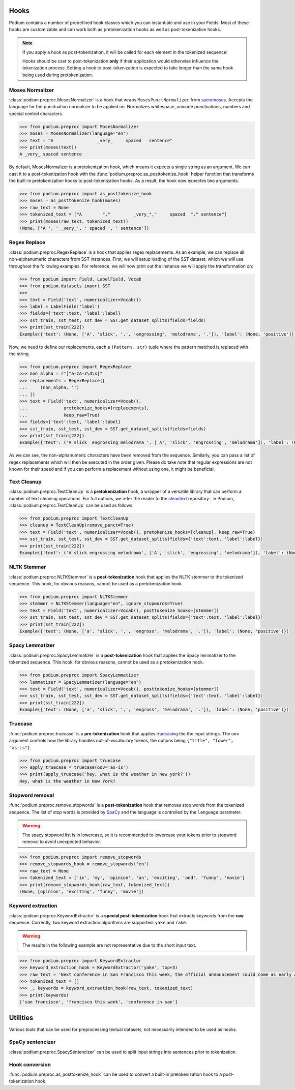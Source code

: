 
.. _predefined-hooks:

Hooks
======

Podium contains a number of predefined hook classes which you can instantiate and use in your Fields. Most of these hooks are customizable and can work both as pretokenization hooks as well as post-tokenization hooks.

.. note::
   If you apply a hook as post-tokenization, it will be called for each element in the tokenized sequence!

   Hooks should be cast to post-tokenization **only** if their application would otherwise influence the tokenization process. Setting a hook to post-tokenization is expected to take longer than the same hook being used during pretokenization.


Moses Normalizer
-----------------

:class:`podium.preproc.MosesNormalizer` is a hook that wraps ``MosesPunctNormalizer`` from `sacremoses <https://github.com/alvations/sacremoses>`__. Accepts the language for the punctuation normalizer to be applied on. Normalizes whitespace, unicode punctuations, numbers and special control characters.

.. code-block:: python

   >>> from podium.preproc import MosesNormalizer
   >>> moses = MosesNormalizer(language="en")
   >>> text = "A                 _very_     spaced   sentence"
   >>> print(moses(text))
   A _very_ spaced sentence

By default, MosesNormalizer is a pretokenization hook, which means it expects a single string as an argument. We can cast it to a post-tokenization hook with the :func:`podium.preproc.as_posttokenize_hook` helper function that transforms the built-in pretokenization hooks to post-tokenization hooks. As a result, the hook now expectes two arguments.

.. code-block:: python

   >>> from podium.preproc import as_posttokenize_hook
   >>> moses = as_posttokenize_hook(moses)
   >>> raw_text = None
   >>> tokenized_text = ["A        ","         _very_","     spaced  "," sentence"]
   >>> print(moses(raw_text, tokenized_text))
   (None, ['A ', ' _very_', ' spaced ', ' sentence'])


Regex Replace
--------------

:class:`podium.preproc.RegexReplace` is a hook that applies regex replacements. As an example, we can replace all non-alphanumeric characters from SST instances. First, we will setup loading of the SST dataset, which we will use throughout the following examples. For reference, we will now print out the instance we will apply the transformation on:

.. code-block:: python

   >>> from podium import Field, LabelField, Vocab
   >>> from podium.datasets import SST
   >>> 
   >>> text = Field('text', numericalizer=Vocab())
   >>> label = LabelField('label')
   >>> fields={'text':text, 'label':label}
   >>> sst_train, sst_test, sst_dev = SST.get_dataset_splits(fields=fields)
   >>> print(sst_train[222])
   Example({'text': (None, ['A', 'slick', ',', 'engrossing', 'melodrama', '.']), 'label': (None, 'positive')})

Now, we need to define our replacements, each a ``(Pattern, str)`` tuple where the pattern matched is replaced with the string.

.. code-block:: python

   >>> from podium.preproc import RegexReplace
   >>> non_alpha = r"[^a-zA-Z\d\s]"
   >>> replacements = RegexReplace([
   ...     (non_alpha, '')
   ... ])
   >>> text = Field('text', numericalizer=Vocab(),
   ...              pretokenize_hooks=[replacements],
   ...              keep_raw=True)
   >>> fields={'text':text, 'label':label}
   >>> sst_train, sst_test, sst_dev = SST.get_dataset_splits(fields=fields)
   >>> print(sst_train[222])
   Example({'text': ('A slick  engrossing melodrama ', ['A', 'slick', 'engrossing', 'melodrama']), 'label': (None, 'positive')})

As we can see, the non-alphanumeric characters have been removed from the sequence. Similarly, you can pass a list of regex replacements which will then be executed in the order given. Please do take note that regular expressions are not known for their speed and if you can perform a replacement without using one, it might be beneficial.

Text Cleanup
-------------

:class:`podium.preproc.TextCleanUp` is a **pretokenization** hook, a wrapper of a versatile library that can perform a number of text cleaning operations. For full options, we refer the reader to the
`cleantext <https://github.com/jfilter/clean-text>`__ repository . In Podium, :class:`podium.preproc.TextCleanUp` can be used as follows:

.. code-block:: python

   >>> from podium.preproc import TextCleanUp
   >>> cleanup = TextCleanUp(remove_punct=True)
   >>> text = Field('text', numericalizer=Vocab(), pretokenize_hooks=[cleanup], keep_raw=True)
   >>> sst_train, sst_test, sst_dev = SST.get_dataset_splits(fields={'text':text, 'label':label})
   >>> print(sst_train[222])
   Example({'text': ('A slick engrossing melodrama', ['A', 'slick', 'engrossing', 'melodrama']), 'label': (None, 'positive')})


NLTK Stemmer
------------

:class:`podium.preproc.NLTKStemmer` is a **post-tokenization** hook that applies the NLTK stemmer to the tokenized sequence. This hook, for obvious reasons, cannot be used as a pretokenization hook.

.. code-block:: python

   >>> from podium.preproc import NLTKStemmer
   >>> stemmer = NLTKStemmer(language="en", ignore_stopwords=True)
   >>> text = Field('text', numericalizer=Vocab(), posttokenize_hooks=[stemmer])
   >>> sst_train, sst_test, sst_dev = SST.get_dataset_splits(fields={'text':text, 'label':label})
   >>> print(sst_train[222])
   Example({'text': (None, ['a', 'slick', ',', 'engross', 'melodrama', '.']), 'label': (None, 'positive')})

Spacy Lemmatizer
----------------

:class:`podium.preproc.SpacyLemmatizer` is a **post-tokenization** hook that applies the Spacy lemmatizer to the tokenized sequence. This hook, for obvious reasons, cannot be used as a pretokenization hook.

.. code-block:: python

   >>> from podium.preproc import SpacyLemmatizer
   >>> lemmatizer = SpacyLemmatizer(language="en")
   >>> text = Field('text', numericalizer=Vocab(), posttokenize_hooks=[stemmer])
   >>> sst_train, sst_test, sst_dev = SST.get_dataset_splits(fields={'text':text, 'label':label})
   >>> print(sst_train[222])
   Example({'text': (None, ['a', 'slick', ',', 'engross', 'melodrama', '.']), 'label': (None, 'positive')})

Truecase
--------

:func:`podium.preproc.truecase` is a **pre-tokenization** hook that applies `truecasing <https://github.com/daltonfury42/truecase>`__ the the input strings. The ``oov`` argument controls how the library handles out-of-vocabulary tokens, the options being ``{"title", "lower", "as-is"}``.

.. code-block:: python

   >>> from podium.preproc import truecase
   >>> apply_truecase = truecase(oov='as-is')
   >>> print(apply_truecase('hey, what is the weather in new york?'))
   Hey, what is the weather in New York?

Stopword removal
-----------------

:func:`podium.preproc.remove_stopwords` is a **post-tokenization** hook that removes stop words from the tokenized sequence. The list of stop words is provided by `SpaCy <https://spacy.io/>`__ and the language is controlled by the ``language`` parameter.

.. warning::
   The spacy stopword list is in lowercase, so it is recommended to lowercase your tokens prior to stopword removal to avoid unexpected behavior.

.. code-block:: python

   >>> from podium.preproc import remove_stopwords
   >>> remove_stopwords_hook = remove_stopwords('en')
   >>> raw_text = None
   >>> tokenized_text = ['in', 'my', 'opinion', 'an', 'exciting', 'and', 'funny', 'movie']
   >>> print(remove_stopwords_hook(raw_text, tokenized_text))
   (None, [opinion', 'exciting', 'funny', 'movie'])

Keyword extraction
------------------

:class:`podium.preproc.KeywordExtractor` is a **special post-tokenization** hook that extracts keywords from the **raw** sequence. Currently, two keyword extraction algorithms are supported: ``yake`` and ``rake``.

.. warning::
   The results in the following example are not representative due to the short input text.

.. code-block:: python

   >>> from podium.preproc import KeywordExtractor
   >>> keyword_extraction_hook = KeywordExtractor('yake', top=3)
   >>> raw_text = 'Next conference in San Francisco this week, the official announcement could come as early as tomorrow.'
   >>> tokenized_text = []
   >>> _, keywords = keyword_extraction_hook(raw_text, tokenized_text)
   >>> print(keywords)
   ['san francisco', 'francisco this week', 'conference in san']


Utilities
=========

Various tools that can be used for preprocessing textual datasets, not necessarily intended to be used as hooks.

SpaCy sentencizer
----------------------

:class:`podium.preproc.SpacySentencizer` can be used to split input strings into sentences prior to tokenization.

Hook conversion
---------------

:func:`podium.preproc.as_posttokenize_hook` can be used to convert a built-in pretokenization hook to a post-tokenization hook.
